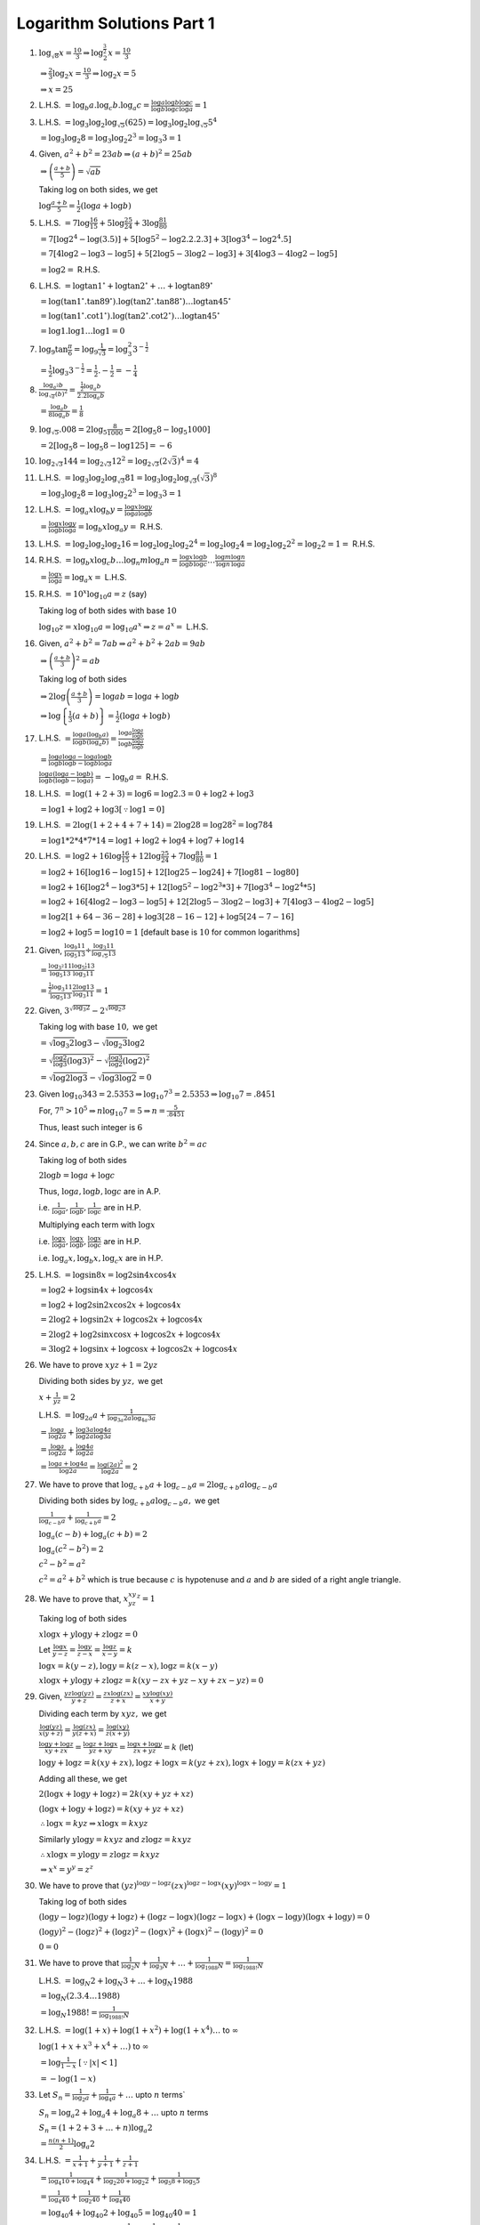 Logarithm Solutions Part 1
**************************
1. :math:`\log_{\sqrt{8}}x = \frac{10}{3} \Rightarrow \log_2^{\frac{3}{2}} x = \frac{10}{3}`

   :math:`\Rightarrow \frac{2}{3}\log_2 x = \frac{10}{3} \Rightarrow \log_2 x = 5`

   :math:`\Rightarrow x = 25`

2. L.H.S. :math:`= \log_b a.\log_c b.\log_a c = \frac{\log a}{\log b}\frac{\log
   b}{\log c}\frac{\log c}{\log a} = 1`

3. L.H.S. :math:`= \log_3 \log_2 \log_{\sqrt{5}} (625) = \log_3 \log_2
   \log_{\sqrt{5}} 5^4`

   :math:`= \log_3 \log_2 8 = \log_3 \log_2 2^3 = \log_3 3 = 1`

4. Given, :math:`a^2 + b^2 = 23ab \Rightarrow (a + b)^2 = 25ab`

   :math:`\Rightarrow \left(\frac{a + b}{5}\right) = \sqrt{ab}`

   Taking log on both sides, we get

   :math:`\log \frac{a + b}{5} = \frac{1}{2}(\log a + \log b)`

5. L.H.S. :math:`= 7\log \frac{16}{15} + 5\log \frac{25}{24} + 3\log
   \frac{81}{80}`

   :math:`= 7[\log 2^4 - \log(3.5)] + 5[\log 5^2 - \log 2.2.2.3] + 3[\log 3^4 -
   \log 2^4.5]`

   :math:`= 7[4\log2 - \log 3 - \log 5] + 5[2\log 5 - 3\log 2 -\log 3] + 3[4\log
   3 - 4\log 2 -\log 5]`

   :math:`= \log 2 =` R.H.S.

6. L.H.S. :math:`=\log\tan 1^{\circ} + \log\tan 2^{\circ} + \ldots +
   \log \tan 89^{\circ}`

   :math:`= \log(\tan 1^{\circ}.\tan 89^{\circ}).\log(\tan 2^{\circ}.\tan
   88^{\circ}) \ldots \log \tan 45^{\circ}`

   :math:`= \log(\tan 1^{\circ}.\cot 1^{\circ}).\log(\tan 2^{\circ}.\cot
   2^{\circ}) \ldots \log \tan 45^{\circ}`

   :math:`= \log 1.\log 1\ldots \log 1 = 0`

7. :math:`\log_9 \tan \frac{\pi}{6} = \log_9 \frac{1}{\sqrt{3}} = \log_3^2
   3^{-\frac{1}{2}}`

   :math:`= \frac{1}{2}\log_3 3^{-\frac{1}{2}} = \frac{1}{2}.-\frac{1}{2} =
   -\frac{1}{4}`

8. :math:`\frac{\log_{a^2}b}{\log_{\sqrt{a}}(b)^2} = \frac{\frac{1}{2}\log_a
   b}{2.2\log_a b}`

   :math:`= \frac{\log_a b}{8\log_a b} = \frac{1}{8}`

9. :math:`\log_{\sqrt{5}}.008 = 2\log_5 \frac{8}{1000} = 2[\log_5 8 - \log_5
   1000]`

   :math:`= 2[\log_5 8 - \log_5 8 - \log 125] = -6`

10. :math:`\log_{2\sqrt{3}}144 = \log_{2\sqrt{3}}12^2 =
    \log_{2\sqrt{3}}(2\sqrt{3})^4 = 4`

11. L.H.S. :math:`=\log_3 \log_2 \log_{\sqrt{3}} 81 = \log_3 \log_2
    \log_{\sqrt{3}}(\sqrt{3})^8`

    :math:`= \log_3 \log_2 8 = \log_3 \log_2 2^3 = \log_3 3 = 1`

12. L.H.S. :math:`= \log_a x \log_b y = \frac{\log x}{\log a}\frac{\log y}{\log
    b}`

    :math:`= \frac{\log x}{\log b}\frac{\log y}{\log a} = \log_b x \log_a y =`
    R.H.S.

13. L.H.S. :math:`= \log_2 \log_2 \log_2 16 = \log_2 \log_2 \log_2 2^4 = \log_2
    \log_2 4 = \log_2 \log_2 2^2 = \log_2 2 = 1 =` R.H.S.

14. R.H.S. :math:`= \log_b x\log_c b \ldots \log_n m \log_a n = \frac{\log
    x}{\log b}\frac{\log b}{\log c}\ldots \frac{\log m}{\log n}\frac{\log
    n}{\log a}`

    :math:`= \frac{\log x}{\log a} = \log_a x =` L.H.S.

15. R.H.S. :math:`= 10^x\log_{10}a = z` (say)

    Taking log of both sides with base :math:`10`

    :math:`\log_{10} z =x\log_{10}a = \log_{10}a^x \Rightarrow z = a^x =`
    L.H.S.

16. Given, :math:`a^2 + b^2 = 7ab \Rightarrow a^2 + b^2 + 2ab = 9ab`

    :math:`\Rightarrow \left(\frac{a + b}{3}\right)^2 = ab`

    Taking log of both sides

    :math:`\Rightarrow 2\log \left(\frac{a + b}{3}\right) = \log ab = \log a +
    \log b`

    :math:`\Rightarrow \log \left\{\frac{1}{3}(a + b)\right\} =
    \frac{1}{2}(\log a + \log b)`

17. L.H.S. :math:`= \frac{\log a(\log_b a)}{\log b(\log_a b)} = \frac{\log a
    \frac{\log a}{\log b}}{\log b \frac{\log a}{\log b}}`

    :math:`= \frac{\log a\log a - \log a \log b}{\log b \log b - \log b \log
    a}`

    :math:`\frac{\log a(\log a - \log b)}{\log b(\log b - \log a)} = - \log_b a
    =` R.H.S.

18. L.H.S. :math:`= \log(1 + 2 + 3) = \log 6 = \log 2.3 = 0 + \log 2 + \log 3`

    :math:`= \log 1 + \log 2 + \log 3[\because \log 1 = 0]`

19. L.H.S. :math:`= 2\log(1 + 2 + 4 + 7 + 14) = 2\log 28 = \log 28^2 = \log
    784`

    :math:`= \log 1*2*4*7*14 = \log 1 + \log 2 + \log 4 + \log 7 + \log 14`

20. L.H.S. :math:`= \log 2 + 16\log \frac{16}{15} + 12\log \frac{25}{24} +
    7\log \frac{81}{80} = 1`

    :math:`= \log 2 + 16[\log 16 - \log 15] + 12[\log 25 - \log 24] + 7[\log
    81 - \log 80]`

    :math:`= \log 2 + 16[\log 2^4 - \log 3*5] + 12[\log 5^2 - \log 2^3*3] +
    7[\log 3^4 - \log 2^4*5]`

    :math:`= \log 2 + 16[4\log 2 - \log 3 -\log 5] + 12[2\log 5 - 3\log 2 -\log
    3] + 7[4\log 3 - 4\log 2 -\log 5]`

    :math:`= \log 2[1 + 64 - 36 - 28] + \log 3[28 - 16 - 12] + \log 5[24 - 7 -
    16]`

    :math:`= \log 2 + \log 5 = \log 10 = 1` [default base is :math:`10` for
    common logarithms]

21. Given, :math:`\frac{\log_9 11}{\log_5 13} \div \frac{\log_3
    11}{\log_{\sqrt{5}} 13}`

    :math:`= \frac{\log_{3^2} 11}{\log_5 13}\frac{\log_{5^{\frac{1}{2}}}
    13}{\log_3 11}`

    :math:`= \frac{\frac{1}{2}\log_3 11}{\log_5 13}\frac{2\log 13}{\log_3 11} =
    1`

22. Given, :math:`3^{\sqrt{\log_3 2}} - 2^{\sqrt{\log_2 3}}`

    Taking log with base :math:`10,` we get

    :math:`=\sqrt{\log_3 2}\log 3 - \sqrt{\log_2 3}\log 2`

    :math:`= \sqrt{\frac{\log 2}{\log 3}(\log 3)^2} - \sqrt{\frac{\log 3}{\log
    2}(\log 2)^2}`

    :math:`= \sqrt{\log 2\log 3} - \sqrt{\log 3\log 2} = 0`

23. Given :math:`\log_{10} 343 = 2.5353 \Rightarrow \log_{10} 7^3 = 2.5353
    \Rightarrow \log_{10} 7 = .8451`

    For, :math:`7^n > 10^5 \Rightarrow n\log_{10}7 = 5\Rightarrow n =
    \frac{5}{.8451}`

    Thus, least such integer is :math:`6`

24. Since :math:`a, b, c` are in G.P., we can write :math:`b^2 = ac`

    Taking log of both sides

    :math:`2\log b = \log a + \log c`

    Thus, :math:`\log a, \log b, \log c` are in A.P.

    i.e. :math:`\frac{1}{\log a}, \frac{1}{\log b}, \frac{1}{\log c}` are in
    H.P.

    Multiplying each term with :math:`\log x`

    i.e. :math:`\frac{\log x}{\log a}, \frac{\log x}{\log b}, \frac{\log
    x}{\log c}` are in H.P.

    i.e. :math:`\log_a x, \log_b x, \log_c x` are in H.P.

25. L.H.S. :math:`= \log \sin 8x = \log 2\sin 4x \cos 4x`

    :math:`= \log 2 + \log \sin 4x + \log \cos 4x`

    :math:`= \log 2 + \log 2\sin 2x\cos 2x + \log \cos 4x`

    :math:`= 2\log 2 + \log \sin 2x + \log \cos 2x + \log \cos 4x`

    :math:`= 2\log 2 + \log 2\sin x\cos x + \log \cos 2x + \log \cos 4x`

    :math:`= 3\log 2 + \log \sin x + \log \cos x + \log \cos 2x + \log \cos 4x`

26. We have to prove :math:`xyz + 1 = 2yz`

    Dividing both sides by :math:`yz,` we get

    :math:`x + \frac{1}{yz} = 2`

    L.H.S. :math:`= \log_{2a}a + \frac{1}{\log_{3a}2a\log_{4a}3a}`

    :math:`= \frac{\log a}{\log 2a} + \frac{\log 3a}{\log 2a}\frac{\log
    4a}{\log 3a}`

    :math:`=\frac{\log a}{\log 2a} + \frac{\log 4a}{\log 2a}`

    :math:`= \frac{\log a + \log 4a}{\log 2a} = \frac{\log (2a)^2}{\log 2a} =
    2`

27. We have to prove that :math:`\log_{c + b} a + \log_{c - b} a = 2\log_{c +
    b}a\log_{c -b}a`

    Dividing both sides by :math:`\log_{c + b}a\log_{c -b}a,` we get

    :math:`\frac{1}{\log_{c - b}a} + \frac{1}{\log_{c + b}a} = 2`

    :math:`\log_a(c - b) + \log_a(c + b) = 2`

    :math:`\log_a(c^2 - b^2) = 2`

    :math:`c^2 - b^2 = a^2`

    :math:`c^2 = a^2 + b^2` which is true because :math:`c` is hypotenuse and
    :math:`a` and :math:`b` are sided of a right angle triangle.

28. We have to prove that, :math:`x^xy^yz^z = 1`

    Taking log of both sides

    :math:`x\log x + y\log y + z\log z = 0`

    Let :math:`\frac{\log x}{y - z} = \frac{\log y}{z - x} = \frac{\log z}{x -
    y} = k`

    :math:`\log x = k(y - z), \log y = k(z - x), \log z = k(x - y)`

    :math:`x\log x + y\log y + z\log z = k(xy - zx + yz - xy + zx - yz) = 0`

29. Given, :math:`\frac{yz\log(yz)}{y + z} = \frac{zx\log(zx)}{z + x} =
    \frac{xy\log(xy)}{x + y}`

    Dividing each term by :math:`xyz,` we get

    :math:`\frac{\log(yz)}{x(y + z)} = \frac{\log(zx)}{y(z + x)} =
    \frac{\log(xy)}{z(x + y)}`

    :math:`\frac{\log y + \log z}{xy + zx} = \frac{\log z + \log x}{yz + xy} =
    \frac{\log x + \log y}{zx + yz} = k` (let)

    :math:`\log y + \log z = k(xy + zx), \log z + \log x = k(yz + zx), \log x +
    \log y = k(zx + yz)`

    Adding all these, we get

    :math:`2(\log x + \log y + \log z) = 2k(xy + yz + xz)`

    :math:`(\log x + \log y + \log z) = k(xy + yz + xz)`

    :math:`\therefore \log x = kyz \Rightarrow x\log x = kxyz`

    Similarly :math:`y\log y = kxyz` and :math:`z\log z = kxyz`

    :math:`\therefore x\log x = y\log y = z\log z = kxyz`

    :math:`\Rightarrow x^x = y^y = z^z`

30. We have to prove that :math:`(yz)^{\log y - \log z}(zx)^{\log z - \log
    x}(xy)^{\log x -\log y} = 1`

    Taking log of both sides

    :math:`(\log y - \log z)(\log y + \log z) + (\log z - \log x)(\log z - \log
    x) + (\log x - \log y)(\log x + \log y) = 0`

    :math:`(\log y)^2 - (\log z)^2 + (\log z)^2 - (\log x)^2 + (\log x)^2 -
    (\log y)^2 = 0`

    :math:`0 = 0`

31. We have to prove that :math:`\frac{1}{\log_2 N} + \frac{1}{\log_3 N} +
    \ldots + \frac{1}{\log_{1988} N} = \frac{1}{\log_{1988!} N}`

    L.H.S. :math:`= \log_N 2 + \log_N 3 + \ldots + \log_N 1988`

    :math:`= \log_N (2.3.4\ldots 1988)`

    :math:`= \log_N 1988! = \frac{1}{\log_{1988!}N}`

32. L.H.S. :math:`= \log(1 + x) + \log(1 + x^2) + \log(1 + x^4) \ldots` to
    :math:`\infty`

    :math:`\log (1 + x + x^3 + x^4 + \ldots)` to :math:`\infty`

    :math:`= \log \frac{1}{1 - x}~[\because |x| < 1]`

    :math:`= -\log(1 - x)`

33. Let :math:`S_n = \frac{1}{\log_2 a} + \frac{1}{\log_4 a} + \ldots` upto
    :math:`n` terms`

    :math:`S_n = \log_a 2 + \log_a 4 + \log_a 8 + \ldots` upto :math:`n` terms

    :math:`S_n = (1 + 2 + 3 + \ldots + n)\log_a 2`

    :math:`= \frac{n(n + 1)}{2}\log_a 2`

34. L.H.S. :math:`= \frac{1}{x + 1} + \frac{1}{y + 1} + \frac{1}{z + 1}`

    :math:`= \frac{1}{\log_4 10 + \log_{4} 4} + \frac{1}{\log_{2}20 + \log_2 2}
    + \frac{1}{\log_5 8 + \log_5 5}`

    :math:`= \frac{1}{\log_4 40} + \frac{1}{\log_2 40} + \frac{1}{\log_4 40}`

    :math:`= \log_{40} 4 + \log_{40} 2 + \log_{40} 5 = \log_{40} 40 = 1`

35. We have to prove that :math:`\frac{1}{x + 1} + \frac{1}{y + 1} +
    \frac{1}{z + 1} = 1`

    L.H.S. :math:`= \frac{1}{=log_a{bc} + 1} + \frac{1}{\log_b(ca) + 1} +
    \frac{1}{\log_c(ab) + 1}`

    :math:`= \frac{1}{=log_a{bc} + \log_a a} + \frac{1}{\log_b(ca) + \log_b
    b} + \frac{1}{\log_c(ab) + \log_c c}`

    :math:`= \frac{1}{\log_a(abc)} + \frac{1}{\log_b(abc)} +
    \frac{1}{\log_c(abc)}`

    :math:`= \log_{abc}a + \log_{abc}b + \log_{abc}c = \log{abc}abc = 1`

36. We have to prove that :math:`\frac{1}{1 + \log_b a + \log_b c} +
    \frac{1}{1 + \log_c a + \log_c b} + \frac{1}{1 + \log_a b + \log_a c} = 1`

    L.H.S. :math:`= \frac{1}{\log_b b + \log_b a + \log_b c} +
    \frac{1}{\log_c c + \log_c a + \log_c b} + \frac{1}{\log_a a + \log_a b +
    \log_a c}`

    :math:`= \frac{1}{\log_b abc} + \frac{1}{\log_c abc} + \frac{1}{\log_a
    abc}`

    Like previus exercise above expression evaluates to :math:`1`

37. We have to prove that :math:`x^{\log y - \log z}y^{\log z - \log x}z^{\log
    x - \log y} = 1`

    Taking log of both sides

    :math:`(\log y - \log z)\log x + (\log z - \log x)\log y + (\log x - \log
    y)\log z = 0`

    :math:`\log y\log x - \log z\log x + \log z\log y - \log x\log y + \log
    x\log z - \log y\log z = 0`

    :math:`0 = 0`

38. We have to prove that :math:`a^xb^yc^z = 1`

    :math:`x\log a + y\log b + z\log c = 0`

    Let :math:`\frac{\log a}{y - z} = \frac{\log b}{z - x} = \frac{\log
    c}{x - y} = k`

    :math:`x\log a = k(xy - zx), y\log b = k(yz - xy), z\log c = k(zx - yz)`

    Adding all these

    :math:`x\log a + y\log b + z\log c = k(xy -zx + yz - xy + zx - yz) = 0`

39. Let :math:`\frac{x(y + z - x)}{\log x} = \frac{y(z + x - y)}{\log y} =
    \frac{z(x + y - z)}{\log z} = \frac{1}{k}`

    :math:`\log x = kx(y + z - x), \log y = ky(z + x - y), \log z = kz(x + y -
    z)`

    Let :math:`y^zz^y = z^xx^z = x^yy^x = c`

    Taking log :math:`z\log y + y\log z = x\log z + z\log x = y\log x + x\log y
    = log c`

    :math:`\Rightarrow zky(z + x - y) + ykz(x + y - z) = xkz(x + y - z) +
    zkx(y + z - x)\\ = ykx(y + z - x) + xky(x + z - y)`

    :math:`\Rightarrow yz^2 + xyz - y^2z + xyz + y^2z - z^2y = x^2z + xyz
    -xz^2 + xyz + xz^2 - x^2z\\ = xy^2 + xyz - x^2y + x^2y + xyz - xy^2`

    :math:`\Rightarrow 2xyz = 2xyz = 2xyz`

40. Let :math:`\frac{\log a}{b - c} = \frac{\log b}{c - a} = \frac{\log c}{a -
    b} = k`

    :math:`\log a = k(b - c), \log b = k(c - a), \log c = k(a - b)`

    We have to prove that :math:`a^{b + c}b^{c + a}c^{a + b} = 1`

    Taking log of both sides, we get

    :math:`(b + c)\log a + (c + a)\log b + (a + b)\log c = 0`

    Substituting the values, we get

    :math:`k(b^2 - c^2) + k(c^2 - a^2) + k(a^2 - b^2) = 0`

41. Let :math:`\frac{\log x}{q - r} = \frac{\log y}{r - p} = \frac{\log z}{p -
    q} = k`

    :math:`\log x = k(q - r), \log y = k(r - p), \log z = k(p - q)`

    We have to prove that :math:`x^{q + r}y^{p + r}z^{p + q} = x^py^qz^r`

    Taking log of both sides, we get

    :math:`(q + r)\log x + (p + r)\log y + (p + q)\log z = p\log x + q\log y +
    r\log z`

    Substituting the value of :math:`\log x, \log y, \log z`

    :math:`k(q^2 - r^2) + k(r^2 - p^2) + k(p^2 - q^2) = k(pq - pr + qr - pq +
    pq - qa)`

    :math:`0 = 0`

42. Given :math:`y = a^{\frac{1}{1 - \log_a x}}` and :math:`z = a^{\frac{1}{1 -
    \log_a y}}`

    :math:`z = a^{\frac{1}{1 - \log_a (a^{\frac{1}{1 - \log_a x}})}}`

    :math:`z = a^{\frac{1}{1 - \frac{1}{1 - \log_a x}}}`

    Taking log of both sides with base :math:`a,` we get

    :math:`\log_a z = \frac{1}{1- \frac{1}{1 - \log_a x}}`

    :math:`\log_a z = \frac{1- \log_a x}{-\log_a x} = 1 - \frac{1}{\log_a x}`

    :math:`x = a^{\frac{1}{1 - \log_a z}}`

43. Given :math:`f(y) = e^{f(z)}` and :math:`z= e^{f(x)},` where :math:`f(x) =
    \frac{1}{1 - \log_e x}`

    :math:`f(y) = e^{\frac{1}{1 - \log_e z}}`

    :math:`z = e^{\frac{1}{1- \log_e x}}`

    :math:`f(y) = e^{\frac{1}{1 - \log_e z}} = e^{\frac{1}{1 - \log_e
    e^{\frac{1}{1 - \log_e x}}}}`

    :math:`f(y) = e^{\frac{1}{1 - \frac{1}{1 -\log_e x}}}`

    Following like exercise above

    :math:`x = e^{f(y)}`

44. L.H.S. :math:`= \frac{1}{\log_2 n} + \frac{1}{\log_3 n} + \frac{1}{\log_4
    n} + \ldots + \frac{1}{\log_{43} n}`

    :math:`= \log_n 2 + \log_n 3 + \log_n 4 + \ldots + \log_n 43`

    :math:`=\log_n(2.3.4\ldots 43) = \log_n 43! = \frac{1}{\log_{43!}n} =`
    R.H.S.

45. L.H.S. :math:`= 2(\log a + \log a^2 + \log a^3 + \ldots + \log a^n)`

    :math:`=2\log a(1 + 2 + 3 + \ldots + n) = 2\log a \frac{n(n + 1)}{2}`

    :math:`= n(n + 1)\log a`

46. We will make use of the fact that positive characteristics of :math:`n` of
    a logarithm means there are :math:`n + 1` digits in the number.

    Let :math:`\log y = 12\log 12 = 12\log 2.2.3`

    :math:`= 12[2*.301 + .477] = 12.96`

    Thus, number of digits is :math:`13`.

47. Here we can use the result that number of positive integers having base
    :math:`b` and characteristics :math:`n` is :math:`b^{n + 1}- b^n`

    Thus, number of integers with base :math:`3` and characteristics :math:`2`
    is :math:`3^3 - 3^2 = 18.`

48. L.H.S. :math:`= \log_a x\log_b y`

    :math:`= \frac{\log x}{\log a}\frac{\log y}{\log b}`

    :math:`= \frac{\log x}{\log b}\frac{\log y}{\log a}`

    :math:`\log_bx\log_ay =` R.H.S.

49. Given, :math:`a, b, c` are in G.P.

    :math:`\frac{b}{a} = \frac{c}{b}`

    :math:`\log_x \frac{b}{a} = \log_x \frac{c}{b}`

    :math:`\log_x b - \log_x a = \log_x c - \log_x b`

    :math:`\log_xa, \log_xb, \log_xc` are in A.P.

    :math:`\log_a x, \log_b x, \log_c x` are in H.P.

50. Let :math:`y = (0.0504)^{10}`

    :math:`\log_{10}y = 10\log_{10}(.0504) = 10\log_{10}(504*10^{-4})`

    :math:`= -10\log_{10}[-4 + \log(2^3.3^2.7)]`

    :math:`= -12.98`

    Thus, chraracteristics is :math:`-13`

    Therefore, number of zeroes after decimal and first significant digit :math:`= 12`
